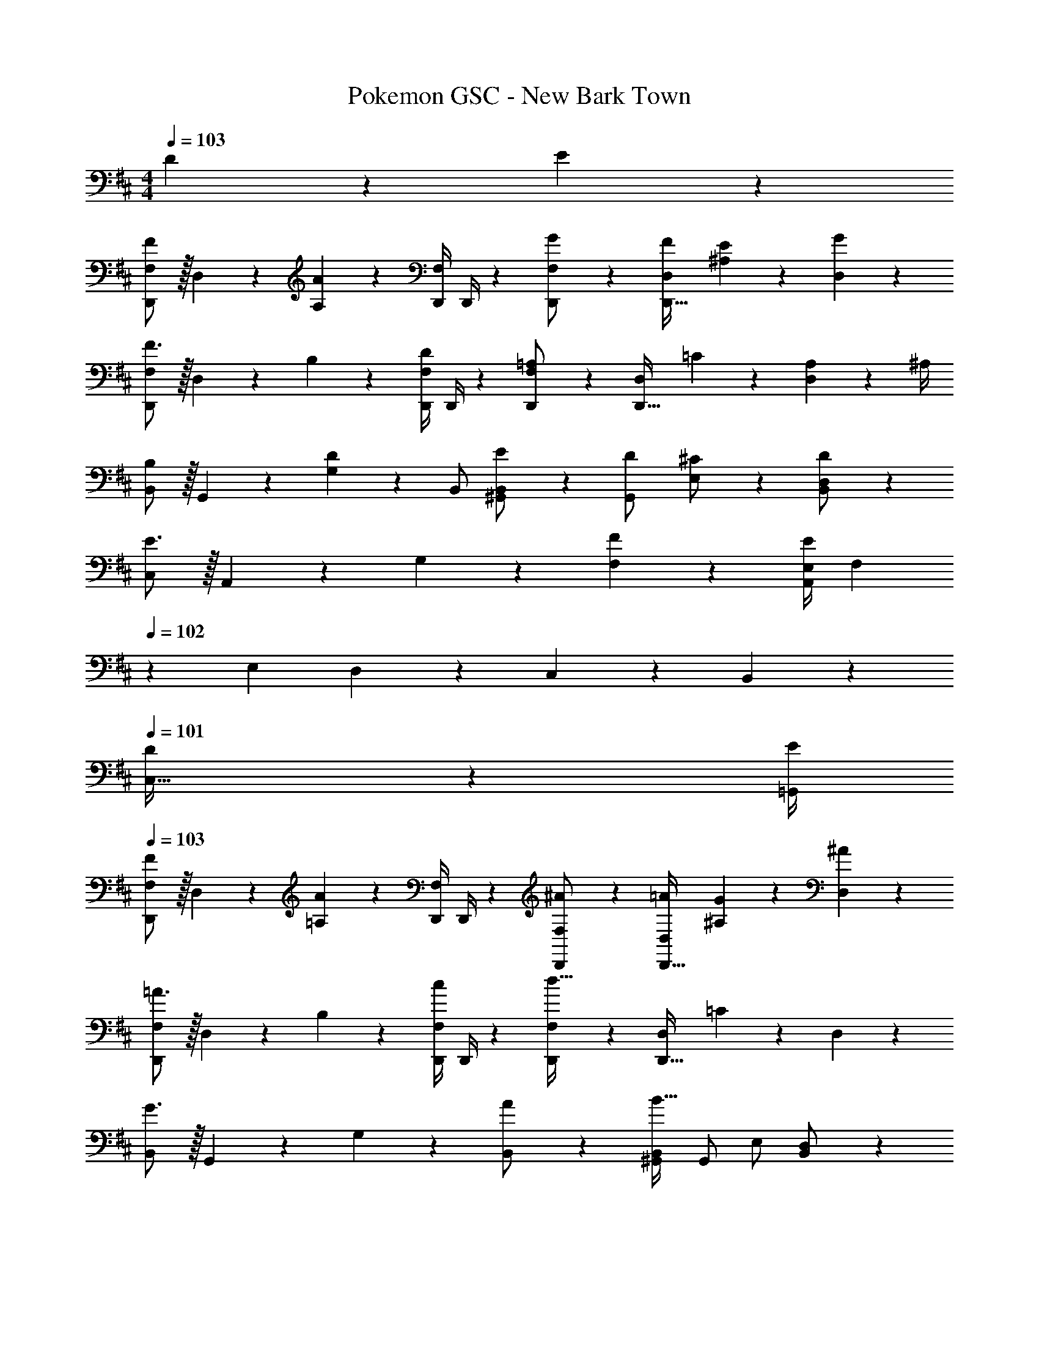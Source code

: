 X: 1
T: Pokemon GSC - New Bark Town
Z: ABC Generated by Starbound Composer
L: 1/4
M: 4/4
Q: 1/4=103
K: D
D13/28 z/28 E13/28 z/28 
[F,/2D,,/2F29/28] z/32 D,13/28 z9/224 [A,13/28A] z/28 [z61/252D,,/4F,/2] D,,/4 z/126 [G13/28F,13/28D,,/2] z/28 [F13/28D,13/28D,,47/32] [E13/28^A,13/28] z/28 [G13/28D,13/28] z/28 
[F,/2D,,/2F3/2] z/32 D,13/28 z9/224 B,13/28 z/28 [z61/252D,,/4D13/28F,/2] D,,/4 z/126 [F,13/28D,,/2=A,] z/28 [D,13/28D,,47/32] =C13/28 z/28 [A,2/9D,13/28] z/36 ^A,/4 
[B,,/2B,29/28] z/32 G,,13/28 z9/224 [G,13/28D] z/28 B,,/2 [E13/28^G,,/2B,,/2] z/28 [D13/28G,,/2] [^C13/28E,/2] z/28 [D13/28B,,13/28D,/2] z/28 
[C,/2E3/2] z/32 A,,13/28 z9/224 G,13/28 z/28 [F13/28F,13/28] z/28 [z61/252E,/4EA,,31/18] F,2/9 
Q: 1/4=102
z/28 [z3/14E,2/9] D,2/9 z/36 C,2/9 z/36 B,,2/9 z/36 
Q: 1/4=101
[D2/9C,15/32] z/36 [E/4=G,,/4] 
Q: 1/4=103
[F,/2D,,/2F29/28] z/32 D,13/28 z9/224 [=A,13/28A] z/28 [z61/252D,,/4F,/2] D,,/4 z/126 [^A13/28D,,13/28F,/2] z/28 [=A13/28D,13/28D,,47/32] [G13/28^A,13/28] z/28 [^A13/28D,13/28] z/28 
[F,/2D,,/2=A3/2] z/32 D,13/28 z9/224 B,13/28 z/28 [z61/252D,,/4c13/28F,/2] D,,/4 z/126 [F,13/28D,,/2d63/32] z/28 [D,13/28D,,47/32] =C13/28 z/28 D,13/28 z/28 
[B,,/2G3/2] z/32 G,,13/28 z9/224 G,13/28 z/28 [A13/28B,,/2] z/28 [^G,,/2B,,/2B63/32] [z13/28G,,/2] E,/2 [B,,13/28D,/2] z/28 
[C,/2A3/2] z/32 A,,13/28 z9/224 G,13/28 z/28 [G2/9D,13/28] z5/252 F/4 z/126 [z61/252E/2A,,47/32] D,2/9 z/28 [z3/14E2/9E,2/9] [F2/9G,2/9] z/36 [G2/9^C2/9] z/36 [^G2/9E2/9] z/36 [A2/9=G2/9C,13/28] z/36 [c/4^A/4] 
[=G,,/2B3/2] z/32 B,,13/28 z9/224 D,13/28 z/28 [G,=A3/2] [z13/28=A,] [z/2G] G,13/28 z/28 
[A,,/2E3] z/32 C,13/28 z9/224 E,13/28 z/28 G, [z27/28A,] G,13/28 z/28 
[G,,/2b3/2] z/32 B,,13/28 z9/224 D,13/28 z/28 [G,a3/2] [z13/28A,] [z/2d'] G,13/28 z/28 
[A,,/2c'3] z/32 C,13/28 z9/224 E,13/28 z/28 G, [z27/28A,] G,13/28 z/28 
[G,,/2B3/2] z/32 B,,13/28 z9/224 D,13/28 z/28 [G,A3/2] [z13/28A,] [z/2G] G,13/28 z/28 
[A,,/2E3] z/32 C,13/28 z9/224 E,13/28 z/28 G, [z27/28A,] G,13/28 z/28 
[G,,/2b3/2] z/32 B,,13/28 z9/224 D,13/28 z/28 [G,a3/2] [z13/28A,] [z/2d'] G,13/28 z/28 
[A,,/2e'3] z/32 C,13/28 z9/224 E,13/28 z/28 G, [z13/28A,] D13/28 z/28 [E13/28G,13/28] z/28 
[F,/2D,,/2F29/28] z/32 D,13/28 z9/224 [A,13/28A] z/28 [z61/252D,,/4F,/2] D,,/4 z/126 [G13/28F,13/28D,,/2] z/28 [F13/28D,13/28D,,47/32] [E13/28^A,13/28] z/28 [G13/28D,13/28] z/28 
[F,/2D,,/2F3/2] z/32 D,13/28 z9/224 B,13/28 z/28 [z61/252D,,/4D13/28F,/2] D,,/4 z/126 [F,13/28D,,/2=A,] z/28 [D,13/28D,,47/32] =C13/28 z/28 [A,2/9D,13/28] z/36 ^A,/4 
[B,,/2B,29/28] z/32 G,,13/28 z9/224 [G,13/28D] z/28 B,,/2 [E13/28^G,,/2B,,/2] z/28 [D13/28G,,/2] [^C13/28E,/2] z/28 [D13/28B,,13/28D,/2] z/28 
[C,/2E3/2] z/32 A,,13/28 z9/224 G,13/28 z/28 [F13/28F,13/28] z/28 [z61/252E,/4EA,,31/18] F,2/9 
Q: 1/4=102
z/28 [z3/14E,2/9] D,2/9 z/36 C,2/9 z/36 B,,2/9 z/36 
Q: 1/4=101
[D2/9C,15/32] z/36 [E/4=G,,/4] 
Q: 1/4=103
[F,/2D,,/2F29/28] z/32 D,13/28 z9/224 [=A,13/28A] z/28 [z61/252D,,/4F,/2] D,,/4 z/126 [^A13/28D,,13/28F,/2] z/28 [=A13/28D,13/28D,,47/32] [G13/28^A,13/28] z/28 [^A13/28D,13/28] z/28 
[F,/2D,,/2=A3/2] z/32 D,13/28 z9/224 B,13/28 z/28 [z61/252D,,/4c13/28F,/2] D,,/4 z/126 [F,13/28D,,/2d63/32] z/28 [D,13/28D,,47/32] =C13/28 z/28 D,13/28 z/28 
[B,,/2G3/2] z/32 G,,13/28 z9/224 G,13/28 z/28 [A13/28B,,/2] z/28 [^G,,/2B,,/2B63/32] [z13/28G,,/2] E,/2 [B,,13/28D,/2] z/28 
[C,/2A3/2] z/32 A,,13/28 z9/224 G,13/28 z/28 [G2/9D,13/28] z5/252 F/4 z/126 [z61/252E/2A,,47/32] D,2/9 z/28 [z3/14E2/9E,2/9] [F2/9G,2/9] z/36 [G2/9^C2/9] z/36 [^G2/9E2/9] z/36 [A2/9=G2/9C,13/28] z/36 [c/4^A/4] 
[=G,,/2B3/2] z/32 B,,13/28 z9/224 D,13/28 z/28 [G,=A3/2] [z13/28=A,] [z/2G] G,13/28 z/28 
[A,,/2E3] z/32 C,13/28 z9/224 E,13/28 z/28 G, [z27/28A,] G,13/28 z/28 
[G,,/2b3/2] z/32 B,,13/28 z9/224 D,13/28 z/28 [G,a3/2] [z13/28A,] [z/2d'] G,13/28 z/28 
[A,,/2c'3] z/32 C,13/28 z9/224 E,13/28 z/28 G, [z27/28A,] G,13/28 z/28 
[G,,/2B3/2] z/32 B,,13/28 z9/224 D,13/28 z/28 [G,A3/2] [z13/28A,] [z/2G] G,13/28 z/28 
[A,,/2E3] z/32 C,13/28 z9/224 E,13/28 z/28 G, [z27/28A,] G,13/28 z/28 
[G,,/2b3/2] z/32 B,,13/28 z9/224 D,13/28 z/28 [G,a3/2] [z13/28A,] [z/2d'] G,13/28 z/28 
[A,,/2e'3] z/32 C,13/28 z9/224 E,13/28 z/28 G, [z13/28A,] D13/28 z/28 [E13/28G,13/28] 
